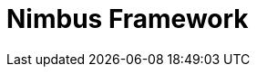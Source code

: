 = Nimbus Framework
:description: Nimbus, a product of Anthem Open Source community
:keywords: Nimbus, Nimbusframework, Anthem, OSS, features
:page-description: {description}
:page-layout: docs
ifndef::env-site[]
:toc: left
:icons: font
:idprefix:
:idseparator: -
:sectanchors:
:source-highlighter: highlightjs
endif::[]

// asciidoc settings for EN (English)
// ==================================
:toc-title: Nimbus Framework

// enable table-of-contents
:toc:

// where are images located?
:imagesdir: ./images
